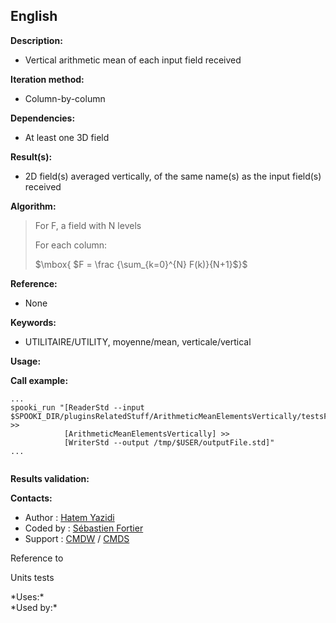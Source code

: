 ** English















*Description:*

- Vertical arithmetic mean of each input field received

*Iteration method:*

- Column-by-column

*Dependencies:*

- At least one 3D field

*Result(s):*

- 2D field(s) averaged vertically, of the same name(s) as the input
  field(s) received

*Algorithm:*

#+begin_quote
  For F, a field with N levels

  For each column:

  \(\mbox{ $F = \frac {\sum_{k=0}^{N} F(k)}{N+1}$}\)
#+end_quote

*Reference:*

- None

*Keywords:*

- UTILITAIRE/UTILITY, moyenne/mean, verticale/vertical

*Usage:*

*Call example:* 

#+begin_example
       ...
       spooki_run "[ReaderStd --input $SPOOKI_DIR/pluginsRelatedStuff/ArithmeticMeanElementsVertically/testsFiles/inputFile.std] >>
                   [ArithmeticMeanElementsVertically] >>
                   [WriterStd --output /tmp/$USER/outputFile.std]"
       ...
   
#+end_example

*Results validation:*

*Contacts:*

- Author : [[https://wiki.cmc.ec.gc.ca/wiki/User:Fortiers][Hatem
  Yazidi]]
- Coded by : [[https://wiki.cmc.ec.gc.ca/wiki/User:Fortiers][Sébastien
  Fortier]]
- Support : [[https://wiki.cmc.ec.gc.ca/wiki/CMDW][CMDW]] /
  [[https://wiki.cmc.ec.gc.ca/wiki/CMDS][CMDS]]

Reference to



Units tests



*Uses:*\\

*Used by:*\\



  

